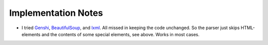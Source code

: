 Implementation Notes
====================

.. _notes:


- I tried `Genshi <https://genshi.edgewall.org/>`_, `BeautifulSoup <https://www.crummy.com/software/BeautifulSoup/>`_, and `lxml <https://lxml.de/>`_. All missed in keeping the code unchanged. So the parser just skips HTML-elements and the contents of some special elements, see above. Works in most cases.


